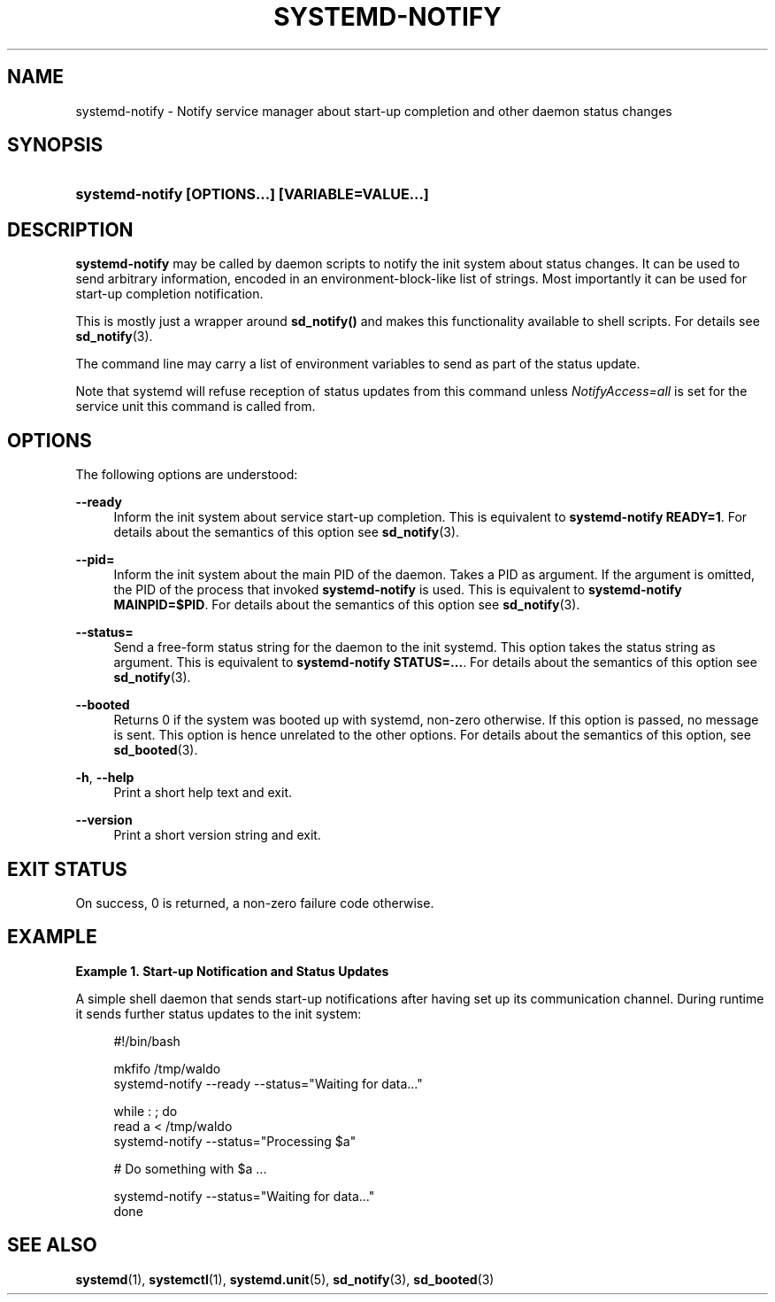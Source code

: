 '\" t
.TH "SYSTEMD\-NOTIFY" "1" "" "systemd 221" "systemd-notify"
.\" -----------------------------------------------------------------
.\" * Define some portability stuff
.\" -----------------------------------------------------------------
.\" ~~~~~~~~~~~~~~~~~~~~~~~~~~~~~~~~~~~~~~~~~~~~~~~~~~~~~~~~~~~~~~~~~
.\" http://bugs.debian.org/507673
.\" http://lists.gnu.org/archive/html/groff/2009-02/msg00013.html
.\" ~~~~~~~~~~~~~~~~~~~~~~~~~~~~~~~~~~~~~~~~~~~~~~~~~~~~~~~~~~~~~~~~~
.ie \n(.g .ds Aq \(aq
.el       .ds Aq '
.\" -----------------------------------------------------------------
.\" * set default formatting
.\" -----------------------------------------------------------------
.\" disable hyphenation
.nh
.\" disable justification (adjust text to left margin only)
.ad l
.\" -----------------------------------------------------------------
.\" * MAIN CONTENT STARTS HERE *
.\" -----------------------------------------------------------------
.SH "NAME"
systemd-notify \- Notify service manager about start\-up completion and other daemon status changes
.SH "SYNOPSIS"
.HP \w'\fBsystemd\-notify\ \fR\fB[OPTIONS...]\fR\fB\ \fR\fB[VARIABLE=VALUE...]\fR\ 'u
\fBsystemd\-notify \fR\fB[OPTIONS...]\fR\fB \fR\fB[VARIABLE=VALUE...]\fR
.SH "DESCRIPTION"
.PP
\fBsystemd\-notify\fR
may be called by daemon scripts to notify the init system about status changes\&. It can be used to send arbitrary information, encoded in an environment\-block\-like list of strings\&. Most importantly it can be used for start\-up completion notification\&.
.PP
This is mostly just a wrapper around
\fBsd_notify()\fR
and makes this functionality available to shell scripts\&. For details see
\fBsd_notify\fR(3)\&.
.PP
The command line may carry a list of environment variables to send as part of the status update\&.
.PP
Note that systemd will refuse reception of status updates from this command unless
\fINotifyAccess=all\fR
is set for the service unit this command is called from\&.
.SH "OPTIONS"
.PP
The following options are understood:
.PP
\fB\-\-ready\fR
.RS 4
Inform the init system about service start\-up completion\&. This is equivalent to
\fBsystemd\-notify READY=1\fR\&. For details about the semantics of this option see
\fBsd_notify\fR(3)\&.
.RE
.PP
\fB\-\-pid=\fR
.RS 4
Inform the init system about the main PID of the daemon\&. Takes a PID as argument\&. If the argument is omitted, the PID of the process that invoked
\fBsystemd\-notify\fR
is used\&. This is equivalent to
\fBsystemd\-notify MAINPID=$PID\fR\&. For details about the semantics of this option see
\fBsd_notify\fR(3)\&.
.RE
.PP
\fB\-\-status=\fR
.RS 4
Send a free\-form status string for the daemon to the init systemd\&. This option takes the status string as argument\&. This is equivalent to
\fBsystemd\-notify STATUS=\&.\&.\&.\fR\&. For details about the semantics of this option see
\fBsd_notify\fR(3)\&.
.RE
.PP
\fB\-\-booted\fR
.RS 4
Returns 0 if the system was booted up with systemd, non\-zero otherwise\&. If this option is passed, no message is sent\&. This option is hence unrelated to the other options\&. For details about the semantics of this option, see
\fBsd_booted\fR(3)\&.
.RE
.PP
\fB\-h\fR, \fB\-\-help\fR
.RS 4
Print a short help text and exit\&.
.RE
.PP
\fB\-\-version\fR
.RS 4
Print a short version string and exit\&.
.RE
.SH "EXIT STATUS"
.PP
On success, 0 is returned, a non\-zero failure code otherwise\&.
.SH "EXAMPLE"
.PP
\fBExample\ \&1.\ \&Start-up Notification and Status Updates\fR
.PP
A simple shell daemon that sends start\-up notifications after having set up its communication channel\&. During runtime it sends further status updates to the init system:
.sp
.if n \{\
.RS 4
.\}
.nf
#!/bin/bash

mkfifo /tmp/waldo
systemd\-notify \-\-ready \-\-status="Waiting for data\&.\&.\&."

while : ; do
  read a < /tmp/waldo
  systemd\-notify \-\-status="Processing $a"

  # Do something with $a \&.\&.\&.

  systemd\-notify \-\-status="Waiting for data\&.\&.\&."
done
.fi
.if n \{\
.RE
.\}
.SH "SEE ALSO"
.PP
\fBsystemd\fR(1),
\fBsystemctl\fR(1),
\fBsystemd.unit\fR(5),
\fBsd_notify\fR(3),
\fBsd_booted\fR(3)
